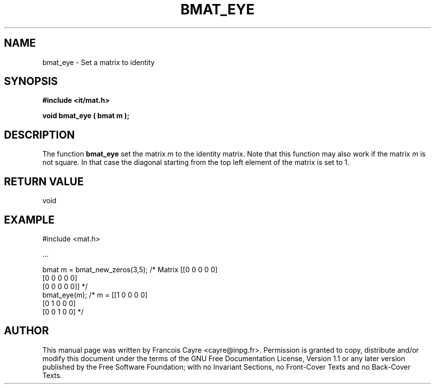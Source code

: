 .\" This manpage has been automatically generated by docbook2man 
.\" from a DocBook document.  This tool can be found at:
.\" <http://shell.ipoline.com/~elmert/comp/docbook2X/> 
.\" Please send any bug reports, improvements, comments, patches, 
.\" etc. to Steve Cheng <steve@ggi-project.org>.
.TH "BMAT_EYE" "3" "01 August 2006" "" ""

.SH NAME
bmat_eye \- Set a matrix to identity
.SH SYNOPSIS
.sp
\fB#include <it/mat.h>
.sp
void bmat_eye ( bmat m
);
\fR
.SH "DESCRIPTION"
.PP
The function \fBbmat_eye\fR set the matrix \fIm\fR to the identity matrix. Note that this function may also work if the matrix \fIm\fR is not square. In that case the diagonal starting from the top left element of the matrix is set to 1.   
.SH "RETURN VALUE"
.PP
void
.SH "EXAMPLE"

.nf

#include <mat.h>

\&...

bmat m = bmat_new_zeros(3,5); /* Matrix [[0 0 0 0 0]
                                         [0 0 0 0 0]
                                         [0 0 0 0 0]] */
bmat_eye(m);                  /* m =    [[1 0 0 0 0]
                                         [0 1 0 0 0]
                                         [0 0 1 0 0]  */
.fi
.SH "AUTHOR"
.PP
This manual page was written by Francois Cayre <cayre@inpg.fr>\&.
Permission is granted to copy, distribute and/or modify this
document under the terms of the GNU Free
Documentation License, Version 1.1 or any later version
published by the Free Software Foundation; with no Invariant
Sections, no Front-Cover Texts and no Back-Cover Texts.
